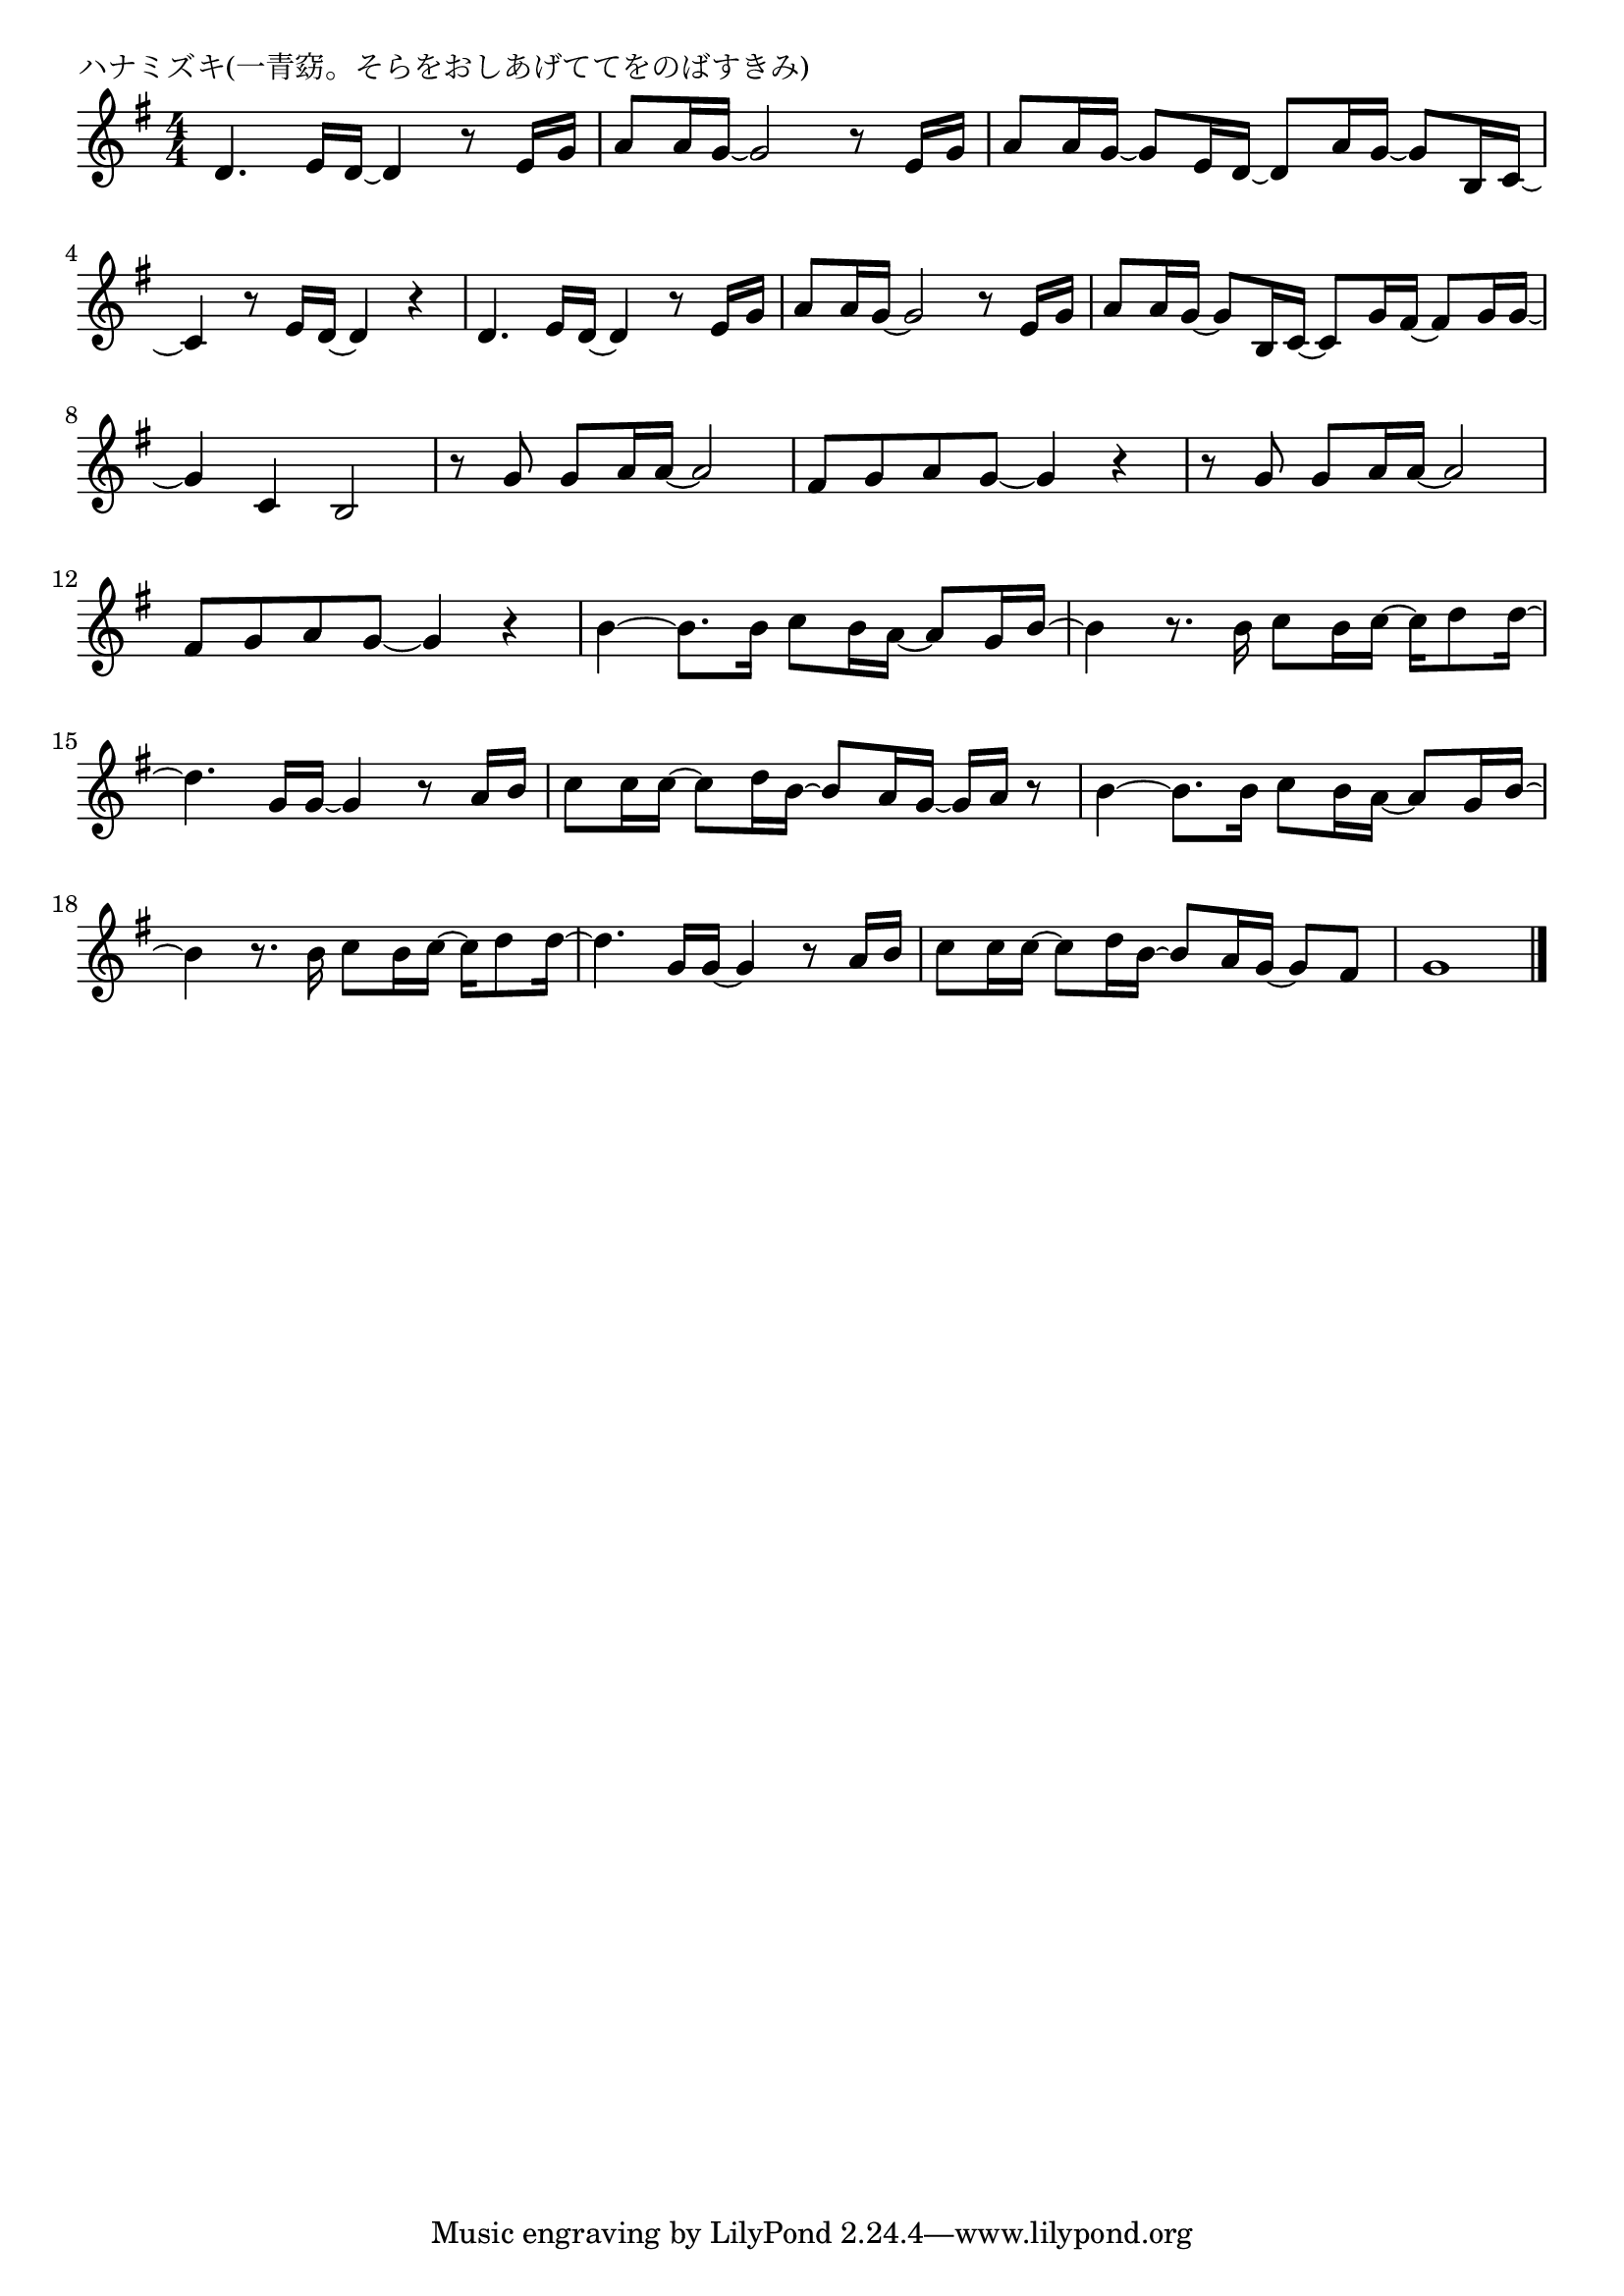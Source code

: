 \version "2.18.2"

% ハナミズキ(一青窈。そらをおしあげててをのばすきみ)

\header {
piece = "ハナミズキ(一青窈。そらをおしあげててをのばすきみ)"
}

melody =
\relative c' {
\key g \major
\time 4/4
\set Score.tempoHideNote = ##t
\tempo 4=70
\numericTimeSignature
%
d4. e16 d~d4 r8 e16 g |
a8 a16 g~g2 r8 e16 g |
a8 a16 g~g8 e16 d~d8 a'16 g~g8 b,16 c~ |
c4 r8 e16 d~d4 r4 |

d4. e16 d~d4 r8 e16 g |
a8 a16 g~g2 r8 e16 g |
a8 a16 g~g8 b,16 c~c8 g'16 fis~fis8 g16 g~ |
g4 c, b2 |

r8 g' g a16 a~a2 |
fis8 g a g~ g4 r |
r8 g g a16 a~a2 |
fis8 g a g~g4 r |
b4~b8. b16 c8 b16 a~a8 g16 b~ |
b4 r8. b16 c8 b16 c~c d8 d16~ |
d4. g,16 g~g4 r8 a16 b |
c8 c16 c~c8 d16 b~b8 a16 g~g a r8 |
b4~b8. b16 c8 b16 a~a8 g16 b~ |
b4 r8. b16 c8 b16 c16~c d8 d16~ |
d4. g,16 g~g4 r8 a16 b |
c8 c16 c16~c8 d16 b~b8 a16 g~g8 fis |
g1 |



\bar "|."
}
\score {
<<
\chords {
\set noChordSymbol = ""
\set chordChanges=##t
%%

}
\new Staff {\melody}
>>
\layout {
line-width = #190
indent = 0\mm
}
\midi {}
}